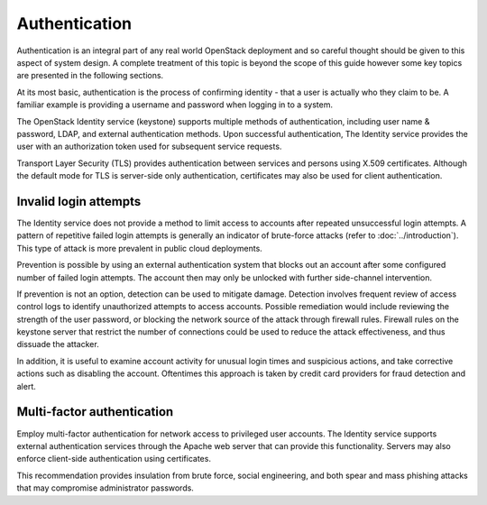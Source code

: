 ==============
Authentication
==============

Authentication is an integral part of any real world OpenStack
deployment and so careful thought should be given to this aspect of
system design. A complete treatment of this topic is beyond the scope of
this guide however some key topics are presented in the following
sections.

At its most basic, authentication is the process of confirming identity
- that a user is actually who they claim to be. A familiar example is
providing a username and password when logging in to a system.

The OpenStack Identity service (keystone) supports multiple methods of
authentication, including user name & password, LDAP, and external
authentication methods. Upon successful authentication, The Identity
service provides the user with an authorization token used for
subsequent service requests.

Transport Layer Security (TLS) provides authentication between services
and persons using X.509 certificates. Although the default mode for TLS
is server-side only authentication, certificates may also be used for
client authentication.

Invalid login attempts
~~~~~~~~~~~~~~~~~~~~~~

.. TODO (pdesai) fix link to introduction by adding link to Attack Types

The Identity service does not provide a method to limit access to
accounts after repeated unsuccessful login attempts. A pattern of
repetitive failed login attempts is generally an indicator of
brute-force attacks (refer to :doc:`../introduction`). This type of
attack is more prevalent in public cloud deployments.

Prevention is possible by using an external authentication system that
blocks out an account after some configured number of failed login
attempts. The account then may only be unlocked with further
side-channel intervention.

If prevention is not an option, detection can be used to mitigate
damage. Detection involves frequent review of access control logs to
identify unauthorized attempts to access accounts. Possible remediation
would include reviewing the strength of the user password, or blocking
the network source of the attack through firewall rules. Firewall rules
on the keystone server that restrict the number of connections could be
used to reduce the attack effectiveness, and thus dissuade the attacker.

In addition, it is useful to examine account activity for unusual login
times and suspicious actions, and take corrective actions such as
disabling the account. Oftentimes this approach is taken by credit card
providers for fraud detection and alert.

Multi-factor authentication
~~~~~~~~~~~~~~~~~~~~~~~~~~~

Employ multi-factor authentication for network access to privileged user
accounts. The Identity service supports external authentication services
through the Apache web server that can provide this functionality.
Servers may also enforce client-side authentication using certificates.

This recommendation provides insulation from brute force, social
engineering, and both spear and mass phishing attacks that may
compromise administrator passwords.
